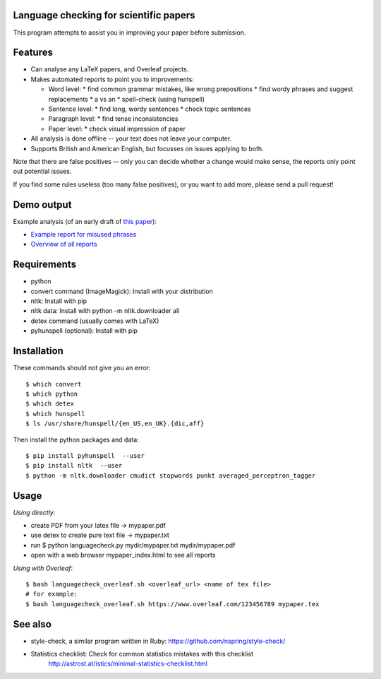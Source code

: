 Language checking for scientific papers
--------------------------------------------

This program attempts to assist you in improving your paper before submission.

Features
---------

* Can analyse any LaTeX papers, and Overleaf projects.
* Makes automated reports to point you to improvements:

  * Word level:
    * find common grammar mistakes, like wrong prepositions
    * find wordy phrases and suggest replacements
    * a vs an
    * spell-check (using hunspell)
  * Sentence level:
    * find long, wordy sentences
    * check topic sentences
  * Paragraph level:
    * find tense inconsistencies
  * Paper level:
    * check visual impression of paper

* All analysis is done offline -- your text does not leave your computer.
* Supports British and American English, but focusses on issues applying to both.

Note that there are false positives -- only you can decide whether a 
change would make sense, the reports only point out potential issues.

If you find some rules useless (too many false positives), or you want to add more, please send a pull request!

Demo output
-------------

Example analysis (of an early draft of `this paper <http://adsabs.harvard.edu/abs/2017MNRAS.465.4348B>`_):

* `Example report for misused phrases <https://johannesbuchner.github.io/languagecheck/demo/agnpaper.txt_tricky.html>`_
* `Overview of all reports <https://johannesbuchner.github.io/languagecheck/demo/agnpaper.txt_index.html>`_

Requirements
-------------

* python
* convert command (ImageMagick): Install with your distribution
* nltk: Install with pip
* nltk data: Install with python -m nltk.downloader all
* detex command (usually comes with LaTeX)
* pyhunspell (optional): Install with pip

Installation
--------------

These commands should not give you an error::

	$ which convert
	$ which python
	$ which detex
	$ which hunspell
	$ ls /usr/share/hunspell/{en_US,en_UK}.{dic,aff}

Then install the python packages and data::

	$ pip install pyhunspell  --user
	$ pip install nltk  --user
	$ python -m nltk.downloader cmudict stopwords punkt averaged_perceptron_tagger


Usage
--------------

*Using directly*:

* create PDF from your latex file -> mypaper.pdf
* use detex to create pure text file -> mypaper.txt
* run $ python languagecheck.py mydir/mypaper.txt mydir/mypaper.pdf
* open with a web browser mypaper_index.html to see all reports

*Using with Overleaf*::

	$ bash languagecheck_overleaf.sh <overleaf_url> <name of tex file>
	# for example:
	$ bash languagecheck_overleaf.sh https://www.overleaf.com/123456789 mypaper.tex

See also
---------

* style-check, a similar program written in Ruby: https://github.com/nspring/style-check/
* Statistics checklist:  Check for common statistics mistakes with this checklist
   http://astrost.at/istics/minimal-statistics-checklist.html

